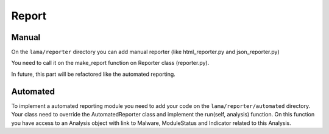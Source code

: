 Report
======

Manual
------

On the ``lama/reporter`` directory you can add manual reporter (like html_reporter.py and json_reporter.py)

You need to call it on the make_report function on Reporter class (reporter.py).

In future, this part will be refactored like the automated reporting.

Automated
---------


To implement a automated reporting module you need to add your code on the ``lama/reporter/automated`` directory.
Your class need to override the AutomatedReporter class and implement the run(self, analysis) function.
On this function you have access to an Analysis object with link to Malware, ModuleStatus and Indicator related to this Analysis.
